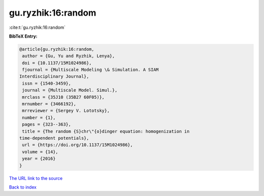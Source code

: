 gu.ryzhik:16:random
===================

:cite:t:`gu.ryzhik:16:random`

**BibTeX Entry:**

.. code-block:: bibtex

   @article{gu.ryzhik:16:random,
    author = {Gu, Yu and Ryzhik, Lenya},
    doi = {10.1137/15M1024986},
    fjournal = {Multiscale Modeling \& Simulation. A SIAM
   Interdisciplinary Journal},
    issn = {1540-3459},
    journal = {Multiscale Model. Simul.},
    mrclass = {35J10 (35B27 60F05)},
    mrnumber = {3466192},
    mrreviewer = {Sergey V. Lototsky},
    number = {1},
    pages = {323--363},
    title = {The random {S}chr\"{o}dinger equation: homogenization in
   time-dependent potentials},
    url = {https://doi.org/10.1137/15M1024986},
    volume = {14},
    year = {2016}
   }

`The URL link to the source <ttps://doi.org/10.1137/15M1024986}>`__


`Back to index <../By-Cite-Keys.html>`__
